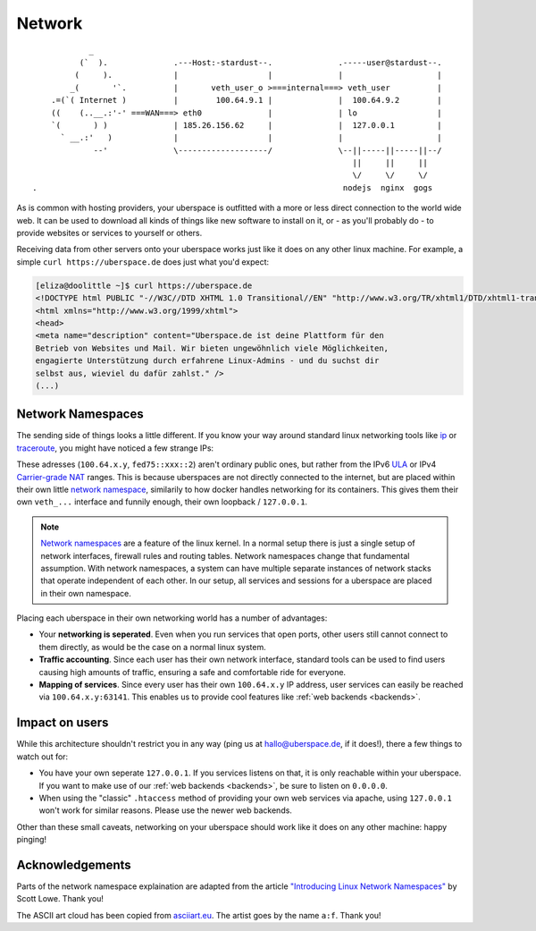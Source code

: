 .. _network:

#######
Network 
#######

::

              _
            (`  ).              .---Host:-stardust--.              .-----user@stardust--.
           (     ).             |                   |              |                    |
          _(       '`.          |       veth_user_o >===internal===> veth_user          |
      .=(`( Internet )          |        100.64.9.1 |              |  100.64.9.2        |
      ((    (..__.:'-' ===WAN===> eth0              |              | lo                 |
      `(       ) )              | 185.26.156.62     |              |  127.0.0.1         |
        ` __.:'   )             |                   |              |                    |
               --'              \-------------------/              \--||-----||-----||--/
                                                                      ||     ||     ||
                                                                      \/     \/     \/
  .                                                                 nodejs  nginx  gogs

As is common with hosting providers, your uberspace is outfitted with a more or
less direct connection to the world wide web. It can be used to download all
kinds of things like new software to install on it, or - as you'll probably do
- to provide websites or services to yourself or others.

Receiving data from other servers onto your uberspace works just like it does
on any other linux machine. For example, a simple ``curl https://uberspace.de``
does just what you'd expect:

.. code-block:: console

  [eliza@doolittle ~]$ curl https://uberspace.de
  <!DOCTYPE html PUBLIC "-//W3C//DTD XHTML 1.0 Transitional//EN" "http://www.w3.org/TR/xhtml1/DTD/xhtml1-transitional.dtd">
  <html xmlns="http://www.w3.org/1999/xhtml">
  <head>
  <meta name="description" content="Uberspace.de ist deine Plattform für den
  Betrieb von Websites und Mail. Wir bieten ungewöhnlich viele Möglichkeiten,
  engagierte Unterstützung durch erfahrene Linux-Admins - und du suchst dir
  selbst aus, wieviel du dafür zahlst." />
  (...)

Network Namespaces
==================

The sending side of things looks a little different. If you know your way around
standard linux networking tools like ip_ or traceroute_, you might have noticed
a few strange IPs:

.. code-block:: console
  :emphasize-lines: 3,11,13

  [eliza@doolittle ~]$ traceroute uberspace.de
  traceroute to uberspace.de (185.26.156.78), 30 hops max, 60 byte packets
  1  gateway (100.64.9.1)  0.047 ms  0.012 ms  0.011 ms
  2  185.26.156.62 (185.26.156.62)  5.281 ms  5.250 ms  5.660 ms
  3  185.26.15 (...)
  [eliza@doolittle ~]$ ip addr
  1: lo: <LOOPBACK,UP,LOWER_UP> mtu 65536 qdisc noqueue state UNKNOWN qlen 1
    (...)
  3: veth_eliza@if4: <BROADCAST,MULTICAST,UP,LOWER_UP> mtu 1500 qdisc noqueue state UP qlen 1000
    link/ether 1a:25:85:03:bc:3a brd ff:ff:ff:ff:ff:ff link-netnsid 0
    inet 100.64.9.2/30 scope global veth_dbcheck
       valid_lft forever preferred_lft forever
    inet6 fd75:6272:7370:9::2/64 scope global 
       valid_lft forever preferred_lft forever

These adresses (``100.64.x.y``, ``fed75::xxx::2``) aren't ordinary public ones,
but rather from the IPv6 ULA_ or IPv4 `Carrier-grade NAT`_ ranges. This is
because uberspaces are not directly connected to the internet, but are placed
within their own little `network namespace`_, similarily to how docker handles
networking for its containers. This gives them their own ``veth_...`` interface
and funnily enough, their own loopback / ``127.0.0.1``.

.. note::

  `Network namespaces <network namespace_>`_ are a feature of the linux kernel.
  In a normal setup there is just a single setup of network interfaces,
  firewall rules and routing tables. Network namespaces change that fundamental
  assumption. With network namespaces, a system can have multiple separate
  instances of network stacks that operate independent of each other. In our
  setup, all services and sessions for a uberspace are placed in their own
  namespace.

Placing each uberspace in their own networking world has a number of advantages:

* Your **networking is seperated**. Even when you run services that open ports,
  other users still cannot connect to them directly, as would be the case on a
  normal linux system.
* **Traffic accounting**. Since each user has their own network interface,
  standard tools can be used to find users causing high amounts of traffic,
  ensuring a safe and comfortable ride for everyone.
* **Mapping of services**. Since every user has their own ``100.64.x.y`` IP
  address, user services can easily be reached via ``100.64.x.y:63141``. This
  enables us to provide cool features like :ref:`web backends <backends>`.

Impact on users
===============

While this architecture shouldn't restrict you in any way (ping us at hallo@uberspace.de,
if it does!), there a few things to watch out for:

* You have your own seperate ``127.0.0.1``. If you services listens on that, it
  is only reachable within your uberspace. If you want to make use of our
  :ref:`web backends <backends>`, be sure to listen on ``0.0.0.0``.
* When using the "classic" ``.htaccess`` method of providing your own web
  services via apache, using ``127.0.0.1`` won't work for similar reasons.
  Please use the newer web backends.

Other than these small caveats, networking on your uberspace should work like it
does on any other machine: happy pinging!

Acknowledgements
================

Parts of the network namespace explaination are adapted from the article
`"Introducing Linux Network Namespaces" <networkns article_>`_ by Scott Lowe.
Thank you!

The ASCII art cloud has been copied from `asciiart.eu <asciicloud_>`_. The
artist goes by the name ``a:f``. Thank you!

.. _ip: https://linux.die.net/man/8/ip
.. _traceroute: https://linux.die.net/man/8/traceroute
.. _Carrier-grade NAT: https://en.wikipedia.org/wiki/Carrier-grade_NAT
.. _ULA: https://en.wikipedia.org/wiki/Unique_local_address
.. _network namespace: https://lwn.net/Articles/580893/
.. _networkns article: https://blog.scottlowe.org/2013/09/04/introducing-linux-network-namespaces/
.. _asciicloud: https://www.asciiart.eu/nature/clouds

